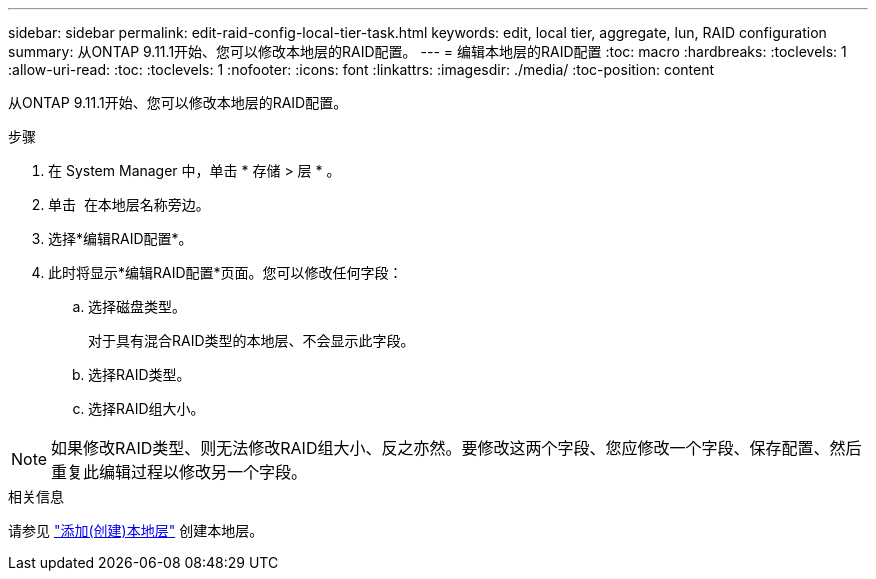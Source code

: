 ---
sidebar: sidebar 
permalink: edit-raid-config-local-tier-task.html 
keywords: edit, local tier, aggregate, lun, RAID configuration 
summary: 从ONTAP 9.11.1开始、您可以修改本地层的RAID配置。 
---
= 编辑本地层的RAID配置
:toc: macro
:hardbreaks:
:toclevels: 1
:allow-uri-read: 
:toc: 
:toclevels: 1
:nofooter: 
:icons: font
:linkattrs: 
:imagesdir: ./media/
:toc-position: content


[role="lead"]
从ONTAP 9.11.1开始、您可以修改本地层的RAID配置。

.步骤
. 在 System Manager 中，单击 * 存储 > 层 * 。
. 单击 image:icon_kabob.gif[""] 在本地层名称旁边。
. 选择*编辑RAID配置*。
. 此时将显示*编辑RAID配置*页面。您可以修改任何字段：
+
--
.. 选择磁盘类型。
+
对于具有混合RAID类型的本地层、不会显示此字段。

.. 选择RAID类型。
.. 选择RAID组大小。


--



NOTE: 如果修改RAID类型、则无法修改RAID组大小、反之亦然。要修改这两个字段、您应修改一个字段、保存配置、然后重复此编辑过程以修改另一个字段。

.相关信息
请参见 link:add-create-local-tier-task.html["添加(创建)本地层"] 创建本地层。
